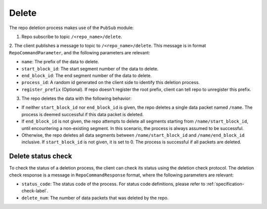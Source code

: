 .. _specification-delete-label:

Delete
======

The repo deletion process makes use of the ``PubSub`` module:

1. Repo subscribe to topic ``/<repo_name>/delete``.

2. The client publishes a message to topic to ``/<repo_name>/delete``. This
message is in format ``RepoCommandParameter``, and the following parameters
are relevant:

* ``name``: The prefix of the data to delete.

* ``start_block_id``: The start segment number of the data to delete.

* ``end_block_id``: The end segment number of the data to delete.

* ``process_id``: A random id generated on the client side to identify this deletion process.

* ``register_prefix`` (Optional). If repo doesn't register the root prefix, client can tell repo to unregister this prefix.

3. The repo deletes the data with the following behavior:

* If neither ``start_block_id`` nor ``end_block_id`` is given, the repo deletes a single data packet named ``/name``. The process is deemed successful if this data packet is deleted.

* If ``end_block_id`` is not given, the repo attempts to delete all segments starting from ``/name/start_block_id``, until encountering a non-existing segment. In this scenario, the process is always assumed to be successful.

* Otherwise, the repo deletes all data segments between ``/name/start_block_id`` and ``/name/end_block_id`` inclusive. If ``start_block_id`` is not given, it is set to 0. The process is successful if all packets are deleted.


Delete status check
-------------------

To check the status of a deletion process, the client can check its status 
using the deletion check protocol.
The deletion check response is a message in ``RepoCommandResponse`` format,
where the following parameters are relevant:

* ``status_code``: The status code of the process. For status code definitions, please refer to :ref:`specification-check-label`.

* ``delete_num``: The number of data packets that was deleted by the repo.